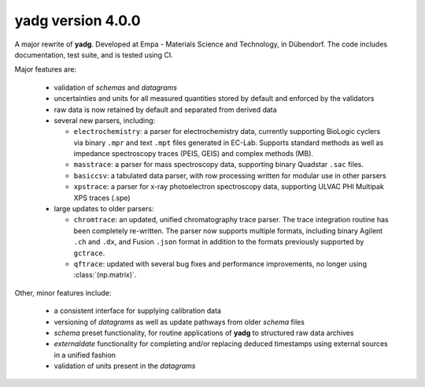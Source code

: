 **yadg** version 4.0.0
``````````````````````
.. image:: https://img.shields.io/static/v1?label=yadg&message=v4.0.0&color=blue&logo=github
    :target: https://github.com/PeterKraus/yadg/tree/4.0.0
.. image:: https://img.shields.io/static/v1?label=yadg&message=v4.0.0&color=blue&logo=pypi
    :target: https://pypi.org/project/yadg/4.0.0/
.. image:: https://img.shields.io/static/v1?label=release%20date&message=2022-01-19&color=red&logo=pypi

A major rewrite of **yadg**. Developed at Empa - Materials Science and Technology, in 
Dübendorf. The code includes documentation, test suite, and is tested using CI.

Major features are:

  - validation of `schemas` and `datagrams`
  - uncertainties and units for all measured quantities stored by default and enforced
    by the validators
  - raw data is now retained by default and separated from derived data
  - several new parsers, including:

    - ``electrochemistry``: a parser for electrochemistry data, currently supporting
      BioLogic cyclers via binary ``.mpr`` and text ``.mpt`` files generated in EC-Lab.
      Supports standard methods as well as impedance spectroscopy traces (PEIS, GEIS)
      and complex methods (MB).
    - ``masstrace``: a parser for mass spectroscopy data, supporting binary Quadstar 
      ``.sac`` files.
    - ``basiccsv``: a tabulated data parser, with row processing written for modular
      use in other parsers
    - ``xpstrace``: a parser for x-ray photoelectron spectroscopy data, supporting
      ULVAC PHI Multipak XPS traces (.spe)

  - large updates to older parsers:

    - ``chromtrace``: an updated, unified chromatography trace parser. The trace 
      integration routine has been completely re-written. The parser now supports
      multiple formats, including binary Agilent ``.ch`` and ``.dx``, and Fusion
      ``.json`` format in addition to the formats previously supported by ``gctrace``.
    - ``qftrace``: updated with several bug fixes and performance improvements, 
      no longer using :class:`(np.matrix)`.

Other, minor features include:

  - a consistent interface for supplying calibration data
  - versioning of `datagrams` as well as update pathways from older `schema` files
  - `schema` preset functionality, for routine applications of **yadg** to structured
    raw data archives
  - `externaldate` functionality for completing and/or replacing deduced timestamps
    using external sources in a unified fashion
  - validation of units present in the `datagrams`
